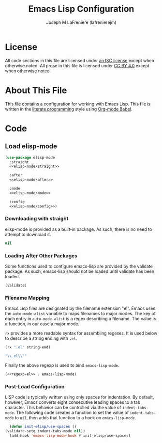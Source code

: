 #+TITLE: Emacs Lisp Configuration
#+AUTHOR: Joseph M LaFreniere (lafrenierejm)
#+EMAIL: joseph@lafreniere.xyz

* License
  All code sections in this file are licensed under [[https://gitlab.com/lafrenierejm/dotfiles/blob/master/LICENSE][an ISC license]] except when otherwise noted.
  All prose in this file is licensed under [[https://creativecommons.org/licenses/by/4.0/][CC BY 4.0]] except when otherwise noted.

* About This File
  This file contains a configuration for working with Emacs Lisp.
  This file is written in the [[https://en.wikipedia.org/wiki/Literate_programming][literate programming]] style using [[http://orgmode.org/worg/org-contrib/babel/][Org-mode Babel]].

* Code
** Introductory Boilerplate					   :noexport:
   #+BEGIN_SRC emacs-lisp :tangle yes :padline no
     ;;; init-elisp.el --- Configuration for working with Emacs Lisp

     ;;; Commentary:
     ;; This file is tangled from init-elisp.org.
     ;; Changes made here will be overwritten by changes to that Org-mode file.

     ;;; Code:
   #+END_SRC

** Specify Dependencies						   :noexport:
   #+BEGIN_SRC emacs-lisp :tangle yes :padline no
     (require 'use-package)
   #+END_SRC

** Load elisp-mode
   #+BEGIN_SRC emacs-lisp :tangle yes :noweb yes
     (use-package elisp-mode
       :straight
       <<elisp-mode/straight>>

       :after
       <<elisp-mode/after>>

       :mode
       <<elisp-mode/mode>>

       :config
       <<elisp-mode/config>>)
   #+END_SRC

*** Downloading with straight
    :PROPERTIES:
    :noweb-ref: elisp-mode/straight
    :END:

    elisp-mode is provided as a built-in package.
    As such, there is no need to attempt to download it.

    #+BEGIN_SRC emacs-lisp
      nil
    #+END_SRC

*** Loading After Other Packages
    :PROPERTIES:
    :noweb-ref: elisp-mode/after
    :END:

    Some functions used to configure emacs-lisp are provided by the validate package.
    As such, emacs-lisp should not be loaded until validate has been loaded.

    #+BEGIN_SRC emacs-lisp
      (validate)
    #+END_SRC

*** Filename Mapping
    Emacs Lisp files are designated by the filename extension "el".
    Emacs uses the ~auto-mode-alist~ variable to maps filenames to major modes.
    The key of each entry in ~auto-mode-alist~ is a regex describing a filename.
    The value is a function, in our case a major mode.

    ~rx~ provides a more readable syntax for assembling regexes.
    It is used below to describe a string ending with =.el=.

    #+HEADER: :results code
    #+BEGIN_SRC emacs-lisp
      (rx ".el" string-end)
    #+END_SRC

    #+RESULTS:
    #+HEADER: :noweb-ref regexp-el
    #+BEGIN_SRC emacs-lisp
    "\\.el\\'"
    #+END_SRC

    Finally the above regexp is used to bind ~emacs-lisp-mode~.

    #+HEADER: :noweb-ref elisp-mode/mode
    #+BEGIN_SRC emacs-lisp
      (<<regexp-el>> . emacs-lisp-mode)
    #+END_SRC

*** Post-Load Configuration
    :PROPERTIES:
    :noweb-ref: elisp-mode/config
    :END:

    LISP code is typically written using only spaces for indentation.
    By default, however, Emacs converts eight consecutive leading spaces to a tab character.
    This behavior can be controlled via the value of ~indent-tabs-mode~.
    The following code creates a function to set the value of ~indent-tabs-mode~ to ~nil~, then adds that function to a hook on ~emacs-lisp-mode~.

    #+BEGIN_SRC emacs-lisp
      (defun init-elisp/use-spaces ()
	(validate-setq indent-tabs-mode nil))
      (add-hook 'emacs-lisp-mode-hook #'init-elisp/use-spaces)
    #+END_SRC

** Ending Boilerplate						   :noexport:
  #+BEGIN_SRC emacs-lisp :tangle yes :export no
    (provide 'init-elisp)
    ;;; init-elisp.el ends here
  #+END_SRC
